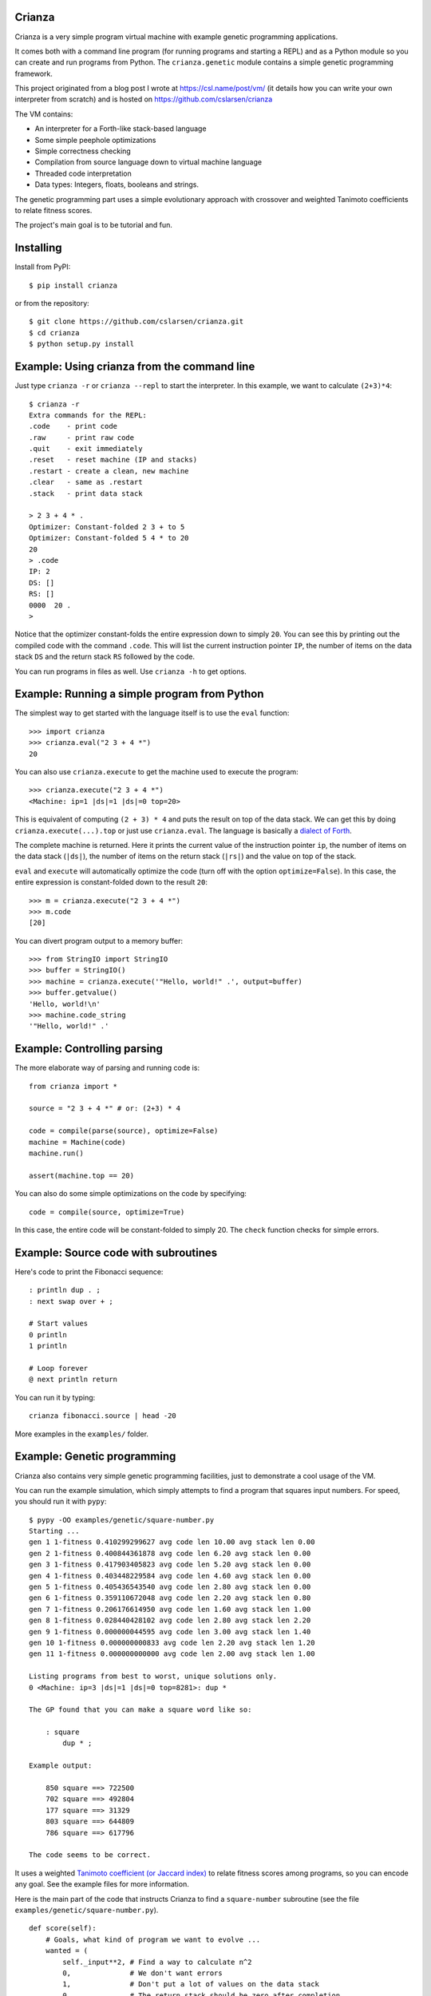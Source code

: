 
Crianza
-------

Crianza is a very simple program virtual machine with example genetic
programming applications.

It comes both with a command line program (for running programs and starting a
REPL) and as a Python module so you can create and run programs from Python.
The ``crianza.genetic`` module contains a simple genetic programming framework.

This project originated from a blog post I wrote at https://csl.name/post/vm/
(it details how you can write your own interpreter from scratch) and is hosted
on https://github.com/cslarsen/crianza

The VM contains:

-  An interpreter for a Forth-like stack-based language
-  Some simple peephole optimizations
-  Simple correctness checking
-  Compilation from source language down to virtual machine language
-  Threaded code interpretation
-  Data types: Integers, floats, booleans and strings.

The genetic programming part uses a simple evolutionary approach with
crossover and weighted Tanimoto coefficients to relate fitness scores.

The project's main goal is to be tutorial and fun.

Installing
----------

Install from PyPI::

    $ pip install crianza

or from the repository::

    $ git clone https://github.com/cslarsen/crianza.git
    $ cd crianza
    $ python setup.py install

Example: Using crianza from the command line
--------------------------------------------

Just type ``crianza -r`` or ``crianza --repl`` to start the interpreter.  In
this example, we want to calculate ``(2+3)*4``::

    $ crianza -r
    Extra commands for the REPL:
    .code    - print code
    .raw     - print raw code
    .quit    - exit immediately
    .reset   - reset machine (IP and stacks)
    .restart - create a clean, new machine
    .clear   - same as .restart
    .stack   - print data stack

    > 2 3 + 4 * .
    Optimizer: Constant-folded 2 3 + to 5
    Optimizer: Constant-folded 5 4 * to 20
    20
    > .code
    IP: 2
    DS: []
    RS: []
    0000  20 .
    >

Notice that the optimizer constant-folds the entire expression down to simply
``20``.  You can see this by printing out the compiled code with the command
``.code``.  This will list the current instruction pointer ``IP``, the number
of items on the data stack ``DS`` and the return stack ``RS`` followed by the
code.

You can run programs in files as well.  Use ``crianza -h`` to get options.

Example: Running a simple program from Python
---------------------------------------------

The simplest way to get started with the language itself is to use the
``eval`` function:

::

    >>> import crianza
    >>> crianza.eval("2 3 + 4 *")
    20

You can also use ``crianza.execute`` to get the machine used to execute
the program:

::

    >>> crianza.execute("2 3 + 4 *")
    <Machine: ip=1 |ds|=1 |ds|=0 top=20>

This is equivalent of computing ``(2 + 3) * 4`` and puts the result on
top of the data stack. We can get this by doing
``crianza.execute(...).top`` or just use ``crianza.eval``. The language
is basically a `dialect of
Forth <https://en.wikipedia.org/wiki/Forth_(programming_language)>`_.

The complete machine is returned. Here it prints the current value of
the instruction pointer ``ip``, the number of items on the data stack
(``|ds|``), the number of items on the return stack (``|rs|``) and the
value on top of the stack.

``eval`` and ``execute`` will automatically optimize the code (turn off
with the option ``optimize=False``). In this case, the entire expression
is constant-folded down to the result ``20``:

::

    >>> m = crianza.execute("2 3 + 4 *")
    >>> m.code
    [20]

You can divert program output to a memory buffer:

::

    >>> from StringIO import StringIO
    >>> buffer = StringIO()
    >>> machine = crianza.execute('"Hello, world!" .', output=buffer)
    >>> buffer.getvalue()
    'Hello, world!\n'
    >>> machine.code_string
    '"Hello, world!" .'

Example: Controlling parsing
----------------------------

The more elaborate way of parsing and running code is:

::

    from crianza import *

    source = "2 3 + 4 *" # or: (2+3) * 4

    code = compile(parse(source), optimize=False)
    machine = Machine(code)
    machine.run()

    assert(machine.top == 20)

You can also do some simple optimizations on the code by specifying:

::

    code = compile(source, optimize=True)

In this case, the entire code will be constant-folded to simply 20. The
``check`` function checks for simple errors.

Example: Source code with subroutines
-------------------------------------

Here's code to print the Fibonacci sequence:

::

    : println dup . ;
    : next swap over + ;

    # Start values
    0 println
    1 println

    # Loop forever
    @ next println return

You can run it by typing:

::

    crianza fibonacci.source | head -20

More examples in the ``examples/`` folder.

Example: Genetic programming
----------------------------

Crianza also contains very simple genetic programming facilities, just
to demonstrate a cool usage of the VM.

You can run the example simulation, which simply attempts to find a
program that squares input numbers. For speed, you should run it with
``pypy``:

::

    $ pypy -OO examples/genetic/square-number.py
    Starting ...
    gen 1 1-fitness 0.410299299627 avg code len 10.00 avg stack len 0.00
    gen 2 1-fitness 0.400844361878 avg code len 6.20 avg stack len 0.00
    gen 3 1-fitness 0.417903405823 avg code len 5.20 avg stack len 0.00
    gen 4 1-fitness 0.403448229584 avg code len 4.60 avg stack len 0.00
    gen 5 1-fitness 0.405436543540 avg code len 2.80 avg stack len 0.00
    gen 6 1-fitness 0.359110672048 avg code len 2.20 avg stack len 0.80
    gen 7 1-fitness 0.206176614950 avg code len 1.60 avg stack len 1.00
    gen 8 1-fitness 0.028440428102 avg code len 2.80 avg stack len 2.20
    gen 9 1-fitness 0.000000044595 avg code len 3.00 avg stack len 1.40
    gen 10 1-fitness 0.000000000833 avg code len 2.20 avg stack len 1.20
    gen 11 1-fitness 0.000000000000 avg code len 2.00 avg stack len 1.00

    Listing programs from best to worst, unique solutions only.
    0 <Machine: ip=3 |ds|=1 |ds|=0 top=8281>: dup *

    The GP found that you can make a square word like so:

        : square
            dup * ;

    Example output:

        850 square ==> 722500
        702 square ==> 492804
        177 square ==> 31329
        803 square ==> 644809
        786 square ==> 617796

    The code seems to be correct.

It uses a weighted `Tanimoto coefficient (or Jaccard
index) <https://en.wikipedia.org/wiki/Jaccard_index#Tanimoto_similarity_and_distance>`_
to relate fitness scores among programs, so you can encode any goal. See
the example files for more information.

Here is the main part of the code that instructs Crianza to find a
``square-number`` subroutine (see the file
``examples/genetic/square-number.py``).

::

    def score(self):
        # Goals, what kind of program we want to evolve ...
        wanted = (
            self._input**2, # Find a way to calculate n^2
            0,              # We don't want errors
            1,              # Don't put a lot of values on the data stack
            0,              # The return stack should be zero after completion
            0)              # Code should be as small as possible, but not over
                            # 5 opcodes (see below on how to encode this goal)

        # ... and the goals corresponding weights
        weights = (0.10, 0.80, 0.02, 0.02, 0.06)

        # Which values we actually got (and how they can be converted to
        # numbers) ...
        actual = (self.top if vm.isnumber(self.top) else 9999.9,
                  1000 if self._error else 0,
                  len(self.stack),
                  len(self.return_stack),
                  len(self.code) if len(self.code)<5 else 999)

        # Return a value from 0.0 (perfect score) to 1.0 (infinitely bad score)
        return 1.0 - weighted_tanimoto(actual, wanted, weights)

For the above example, the fitness score encodes several goals:

-  The top of the stack ``top`` should equal the square of the program's
   input ``self._input**2``.
-  Runtime and compile time errors in the program are penalized
   (``1000 if self._error else 0``).
-  The length of the data stack should be exactly one (this makes it
   easier to embed the resulting code in a subroutine).
-  The return stack should be zero after program completion.
-  The code length should be no more than 5 instructions, but as small
   as possible.

For the above, it almost always seems to converge. The obvious result
for calculating the square of a number is ``dup *``, and this is what I
usually get, although I've also gotten fun variants that are almost
correct, such as ``dup abs *``.

I've not played around much with the GP, but I think it currently does
crossover quite badly and unintelligently. It also seems to have
problems converging on somewhat more advanced programs. But, it's a
start, and it's definitely a lot of fun!

License and author
------------------

Copyright (C) 2015 Christian Stigen Larsen

Distributed under the BSD 3-Clause License. See the LICENSE.txt file for
the full text.
